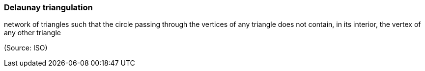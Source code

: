=== Delaunay triangulation

network of triangles such that  the circle passing through the vertices of any triangle does not contain, in its interior, the vertex of any other triangle

(Source: ISO)

